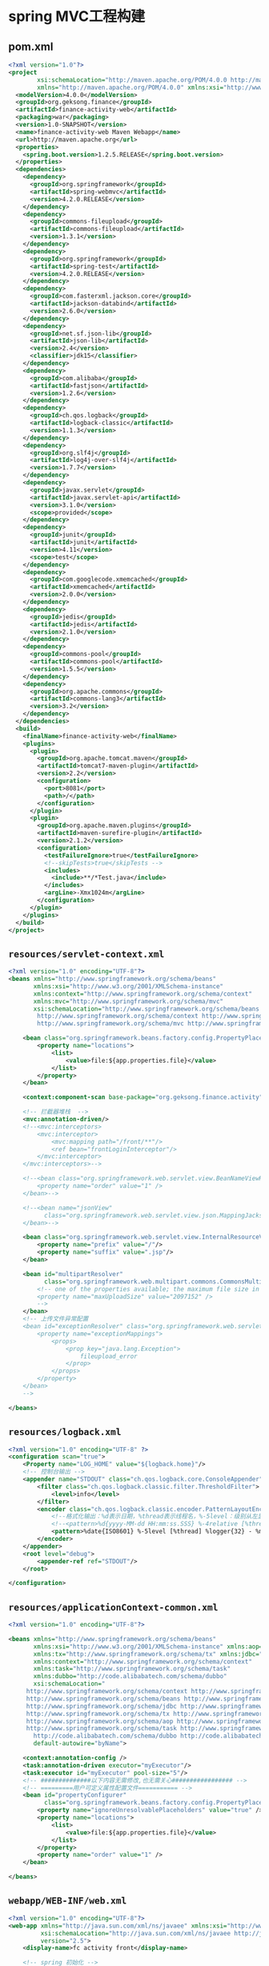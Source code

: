 * spring MVC工程构建
** pom.xml
#+BEGIN_SRC xml
<?xml version="1.0"?>
<project
        xsi:schemaLocation="http://maven.apache.org/POM/4.0.0 http://maven.apache.org/xsd/maven-4.0.0.xsd"
        xmlns="http://maven.apache.org/POM/4.0.0" xmlns:xsi="http://www.w3.org/2001/XMLSchema-instance">
  <modelVersion>4.0.0</modelVersion>
  <groupId>org.geksong.finance</groupId>
  <artifactId>finance-activity-web</artifactId>
  <packaging>war</packaging>
  <version>1.0-SNAPSHOT</version>
  <name>finance-activity-web Maven Webapp</name>
  <url>http://maven.apache.org</url>
  <properties>
    <spring.boot.version>1.2.5.RELEASE</spring.boot.version>
  </properties>
  <dependencies>
    <dependency>
      <groupId>org.springframework</groupId>
      <artifactId>spring-webmvc</artifactId>
      <version>4.2.0.RELEASE</version>
    </dependency>
    <dependency>
      <groupId>commons-fileupload</groupId>
      <artifactId>commons-fileupload</artifactId>
      <version>1.3.1</version>
    </dependency>
    <dependency>
      <groupId>org.springframework</groupId>
      <artifactId>spring-test</artifactId>
      <version>4.2.0.RELEASE</version>
    </dependency>
    <dependency>
      <groupId>com.fasterxml.jackson.core</groupId>
      <artifactId>jackson-databind</artifactId>
      <version>2.6.0</version>
    </dependency>
    <dependency>
      <groupId>net.sf.json-lib</groupId>
      <artifactId>json-lib</artifactId>
      <version>2.4</version>
      <classifier>jdk15</classifier>
    </dependency>
    <dependency>
      <groupId>com.alibaba</groupId>
      <artifactId>fastjson</artifactId>
      <version>1.2.6</version>
    </dependency>
    <dependency>
      <groupId>ch.qos.logback</groupId>
      <artifactId>logback-classic</artifactId>
      <version>1.1.3</version>
    </dependency>
    <dependency>
      <groupId>org.slf4j</groupId>
      <artifactId>log4j-over-slf4j</artifactId>
      <version>1.7.7</version>
    </dependency>
    <dependency>
      <groupId>javax.servlet</groupId>
      <artifactId>javax.servlet-api</artifactId>
      <version>3.1.0</version>
      <scope>provided</scope>
    </dependency>
    <dependency>
      <groupId>junit</groupId>
      <artifactId>junit</artifactId>
      <version>4.11</version>
      <scope>test</scope>
    </dependency>
    <dependency>
      <groupId>com.googlecode.xmemcached</groupId>
      <artifactId>xmemcached</artifactId>
      <version>2.0.0</version>
    </dependency>
    <dependency>
      <groupId>jedis</groupId>
      <artifactId>jedis</artifactId>
      <version>2.1.0</version>
    </dependency>
    <dependency>
      <groupId>commons-pool</groupId>
      <artifactId>commons-pool</artifactId>
      <version>1.5.5</version>
    </dependency>
    <dependency>
      <groupId>org.apache.commons</groupId>
      <artifactId>commons-lang3</artifactId>
      <version>3.2</version>
    </dependency>
  </dependencies>
  <build>
    <finalName>finance-activity-web</finalName>
    <plugins>
      <plugin>
        <groupId>org.apache.tomcat.maven</groupId>
        <artifactId>tomcat7-maven-plugin</artifactId>
        <version>2.2</version>
        <configuration>
          <port>8081</port>
          <path>/</path>
        </configuration>
      </plugin>
      <plugin>
        <groupId>org.apache.maven.plugins</groupId>
        <artifactId>maven-surefire-plugin</artifactId>
        <version>2.1.2</version>
        <configuration>
          <testFailureIgnore>true</testFailureIgnore>
          <!--skipTests>true</skipTests -->
          <includes>
            <include>**/*Test.java</include>
          </includes>
          <argLine>-Xmx1024m</argLine>
        </configuration>
      </plugin>
    </plugins>
  </build>
</project>
#+END_SRC
** =resources/servlet-context.xml=
#+BEGIN_SRC xml
<?xml version="1.0" encoding="UTF-8"?>
<beans xmlns="http://www.springframework.org/schema/beans"
       xmlns:xsi="http://www.w3.org/2001/XMLSchema-instance"
       xmlns:context="http://www.springframework.org/schema/context"
       xmlns:mvc="http://www.springframework.org/schema/mvc"
       xsi:schemaLocation="http://www.springframework.org/schema/beans http://www.springframework.org/schema/beans/spring-beans-3.1.xsd
		http://www.springframework.org/schema/context http://www.springframework.org/schema/context/spring-context-3.1.xsd
		http://www.springframework.org/schema/mvc http://www.springframework.org/schema/mvc/spring-mvc-3.1.xsd">

    <bean class="org.springframework.beans.factory.config.PropertyPlaceholderConfigurer">
        <property name="locations">
            <list>
                <value>file:${app.properties.file}</value>
            </list>
        </property>
    </bean>

    <context:component-scan base-package="org.geksong.finance.activity"/>

    <!-- 拦截器堆栈	-->
    <mvc:annotation-driven/>
    <!--<mvc:interceptors>
        <mvc:interceptor>
            <mvc:mapping path="/front/**"/>
            <ref bean="frontLoginInterceptor"/>
        </mvc:interceptor>
    </mvc:interceptors>-->

    <!--<bean class="org.springframework.web.servlet.view.BeanNameViewResolver">
        <property name="order" value="1" />
    </bean>-->

    <!--<bean name="jsonView"
          class="org.springframework.web.servlet.view.json.MappingJackson2JsonView">
    </bean>-->

    <bean class="org.springframework.web.servlet.view.InternalResourceViewResolver">
        <property name="prefix" value="/"/>
        <property name="suffix" value=".jsp"/>
    </bean>

    <bean id="multipartResolver"
          class="org.springframework.web.multipart.commons.CommonsMultipartResolver">
        <!-- one of the properties available; the maximum file size in bytes 2M
        <property name="maxUploadSize" value="2097152" />
        -->
    </bean>
    <!-- 上传文件异常配置
    <bean id="exceptionResolver" class="org.springframework.web.servlet.handler.SimpleMappingExceptionResolver">
        <property name="exceptionMappings">
            <props>
                <prop key="java.lang.Exception">
                    fileupload_error
                </prop>
            </props>
        </property>
    </bean>
    -->

</beans>
#+END_SRC
** =resources/logback.xml=
#+BEGIN_SRC xml
<?xml version="1.0" encoding="UTF-8" ?>
<configuration scan="true">
    <Property name="LOG_HOME" value="${logback.home}"/>
    <!-- 控制台输出 -->
    <appender name="STDOUT" class="ch.qos.logback.core.ConsoleAppender">
        <filter class="ch.qos.logback.classic.filter.ThresholdFilter">
            <level>info</level>
        </filter>
        <encoder class="ch.qos.logback.classic.encoder.PatternLayoutEncoder">
            <!--格式化输出：%d表示日期，%thread表示线程名，%-5level：级别从左显示5个字符宽度%msg：日志消息，%n是换行符 -->
            <!--<pattern>%d{yyyy-MM-dd HH:mm:ss.SSS} %-4relative [%thread] %-5level %class - %msg%n</pattern>-->
            <pattern>%date{ISO8601} %-5level [%thread] %logger{32} - %message%n</pattern>
        </encoder>
    </appender>
    <root level="debug">
        <appender-ref ref="STDOUT"/>
    </root>

</configuration>
#+END_SRC
** =resources/applicationContext-common.xml=
#+BEGIN_SRC xml
<?xml version="1.0" encoding="UTF-8"?>

<beans xmlns="http://www.springframework.org/schema/beans"
       xmlns:xsi="http://www.w3.org/2001/XMLSchema-instance" xmlns:aop="http://www.springframework.org/schema/aop"
       xmlns:tx="http://www.springframework.org/schema/tx" xmlns:jdbc="http://www.springframework.org/schema/jdbc"
       xmlns:context="http://www.springframework.org/schema/context"
       xmlns:task="http://www.springframework.org/schema/task"
       xmlns:dubbo="http://code.alibabatech.com/schema/dubbo"
       xsi:schemaLocation="
     http://www.springframework.org/schema/context http://www.springframework.org/schema/context/spring-context-3.0.xsd
     http://www.springframework.org/schema/beans http://www.springframework.org/schema/beans/spring-beans-3.0.xsd
     http://www.springframework.org/schema/jdbc http://www.springframework.org/schema/jdbc/spring-jdbc-3.0.xsd
     http://www.springframework.org/schema/tx http://www.springframework.org/schema/tx/spring-tx-3.0.xsd
     http://www.springframework.org/schema/aop http://www.springframework.org/schema/aop/spring-aop-3.0.xsd
     http://www.springframework.org/schema/task http://www.springframework.org/schema/task/spring-task-3.0.xsd
       http://code.alibabatech.com/schema/dubbo http://code.alibabatech.com/schema/dubbo/dubbo.xsd"
       default-autowire="byName">

    <context:annotation-config />
    <task:annotation-driven executor="myExecutor"/>
    <task:executor id="myExecutor" pool-size="5"/>
    <!-- ##############以下内容无需修改,也无需关心################# -->
    <!-- =========用户可定义属性配置文件=========== -->
    <bean id="propertyConfigurer"
          class="org.springframework.beans.factory.config.PropertyPlaceholderConfigurer">
        <property name="ignoreUnresolvablePlaceholders" value="true" />
        <property name="locations">
            <list>
                <value>file:${app.properties.file}</value>
            </list>
        </property>
        <property name="order" value="1" />
    </bean>

</beans>
#+END_SRC
** =webapp/WEB-INF/web.xml=
#+BEGIN_SRC xml
<?xml version="1.0" encoding="UTF-8"?>
<web-app xmlns="http://java.sun.com/xml/ns/javaee" xmlns:xsi="http://www.w3.org/2001/XMLSchema-instance"
         xsi:schemaLocation="http://java.sun.com/xml/ns/javaee http://java.sun.com/xml/ns/javaee/web-app_2_5.xsd"
         version="2.5">
    <display-name>fc activity front</display-name>

    <!-- spring 初始化 -->
    <context-param>
        <param-name>contextConfigLocation</param-name>
        <param-value>classpath:applicationContext-common.xml</param-value>
    </context-param>
    <listener>
        <listener-class>org.springframework.web.context.ContextLoaderListener</listener-class>
    </listener>

    <filter>
        <filter-name>encoding filter</filter-name>
        <filter-class>org.springframework.web.filter.CharacterEncodingFilter</filter-class>
        <init-param>
            <param-name>forceEncoding</param-name>
            <param-value>true</param-value>
        </init-param>
        <init-param>
            <param-name>encoding</param-name>
            <param-value>UTF-8</param-value>
        </init-param>
    </filter>
    <filter-mapping>
        <filter-name>encoding filter</filter-name>
        <url-pattern>/*</url-pattern>
    </filter-mapping>
    <servlet>
        <servlet-name>SpringMVC</servlet-name>
        <servlet-class>org.springframework.web.servlet.DispatcherServlet</servlet-class>
        <init-param>
            <param-name>contextConfigLocation</param-name>
            <param-value>classpath:servlet-context.xml</param-value>
        </init-param>
        <load-on-startup>1</load-on-startup>
    </servlet>
    <servlet-mapping>
        <servlet-name>SpringMVC</servlet-name>
        <url-pattern>*.do</url-pattern>
    </servlet-mapping>
</web-app>
#+END_SRC
** controller
#+BEGIN_SRC java
@Controller
public class Activity618 {
    @Autowired
    private P2pBasicInformationService p2pBasicInformationService;
    @RequestMapping("/finance/activity/618")
    public String welcome(Map<String, Object> model) {
        model.put("time", new Date());
        model.put("message", "hello");
        return "welcome";
    }

    @RequestMapping("/finance/activity/718")
    public String toIndex(Model model) {
        P2pBasicInformation p2pBasicInformation = p2pBasicInformationService.getP2pBasicInfomation("10000027");
        model.addAttribute("message", "是老骥伏枥时间");
        return "index/index";
    }

    @ResponseBody
    @RequestMapping("/finance/activity/findModel")
    public ActivityModel findModel() {
        ActivityModel activityModel = new ActivityModel();
        activityModel.setAge(34);
        activityModel.setName("上来就撒娇");
        return activityModel;
    }
}
#+END_SRC

** FAQ
1. 如何使用单元测试跑web的测试
测试web url可使用spring mvc 提供的test模块，其中包含了request和response的mock
#+BEGIN_SRC java

import org.junit.Before;
import org.junit.Test;
import org.junit.runner.JUnitCore;
import org.junit.runner.RunWith;
import org.junit.runners.JUnit4;
import org.springframework.beans.factory.annotation.Autowired;
import org.springframework.beans.factory.annotation.Value;
import org.springframework.http.ResponseEntity;
import org.springframework.test.annotation.DirtiesContext;
import org.springframework.test.context.ContextConfiguration;
import org.springframework.test.context.junit4.SpringJUnit4ClassRunner;
import org.springframework.test.context.web.WebAppConfiguration;
import org.springframework.test.web.servlet.MockMvc;
import static org.springframework.test.web.servlet.setup.MockMvcBuilders.*;
import static org.springframework.test.web.servlet.request.MockMvcRequestBuilders.*;
import static org.springframework.test.web.servlet.result.MockMvcResultMatchers.*;

import org.springframework.test.web.servlet.MvcResult;
import org.springframework.web.context.WebApplicationContext;

/**
 * Created by geksong on 15/8/5.
 */
@RunWith(SpringJUnit4ClassRunner.class)
@WebAppConfiguration
@ContextConfiguration(locations = {"classpath:applicationContext-common.xml", "classpath:servlet-context.xml"})
public class Activity618Test {
    @Autowired
    private WebApplicationContext wac;

    private MockMvc mockMvc;

    @Before
    public void setup() {
        this.mockMvc = webAppContextSetup(this.wac).build();
    }

    @Test
    public void testToIndex() throws Exception{
        MvcResult result = this.mockMvc.perform(get("/finance/activity/findModel"))
                .andExpect(status().isOk()).andReturn();
    }
}
#+END_SRC

2. 如何跑此项目
可借助于maven提供的tomcat plugin。 =mvn tomcat7:run= 即可启动此web工程
